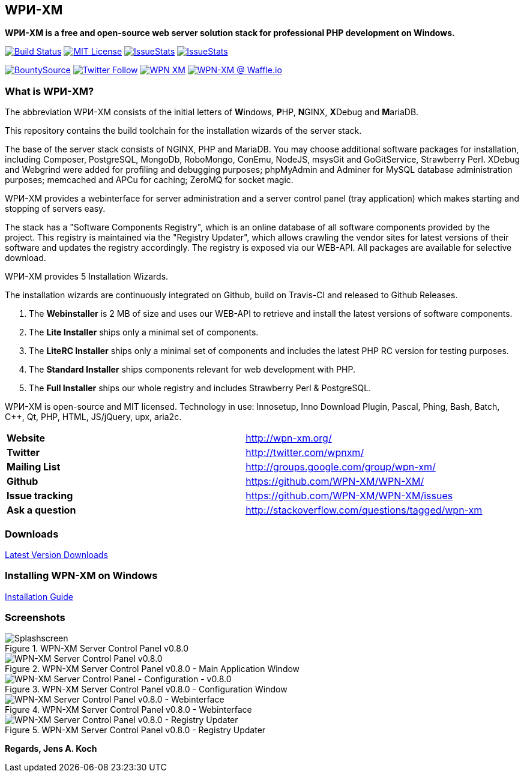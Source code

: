 == WPИ-XM 
*WPИ-XM is a free and open-source web server solution stack for professional PHP development on Windows.*

image:https://travis-ci.org/WPN-XM/WPN-XM.svg["Build Status",link="https://travis-ci.org/WPN-XM/WPN-XM"]
image:https://img.shields.io/github/license/wpn-xm/wpn-xm.svg?maxAge=2592000["MIT License",link="https://github.com/WPN-XM/WPN-XM/blob/master/LICENSE"]
image:http://issuestats.com/github/wpn-xm/wpn-xm/badge/pr?style=flat["IssueStats",link="http://issuestats.com/github/wpn-xm/wpn-xm"] image:http://issuestats.com/github/wpn-xm/wpn-xm/badge/issue?style=flat["IssueStats",link="http://issuestats.com/github/wpn-xm/wpn-xm"]

image:https://api.bountysource.com/badge/tracker?tracker_id=164029["BountySource",link="https://www.bountysource.com/teams/wpnxm"]
image:https://img.shields.io/twitter/follow/wpnxm.svg?style=social&label=Follow&maxAge=2592000["Twitter Follow",link="https://twitter.com/wpnxm"]
image:https://badges.gitter.im/WPN-XM/WPN-XM.svg[link="https://gitter.im/WPN-XM/WPN-XM?utm_source=badge&utm_medium=badge&utm_campaign=pr-badge&utm_content=badge"]
image:https://badge.waffle.io/wpn-xm/wpn-xm.png?label=waffle:%20ready%20for%20development&title=Issues%20ready%20for%20development["WPN-XM @ Waffle.io", link="https://waffle.io/WPN-XM/WPN-XM"]


=== What is WPИ-XM?

The abbreviation WPИ-XM consists of the initial letters of **W**indows, **P**HP, **N**GINX, **X**Debug and **M**ariaDB.

This repository contains the build toolchain for the installation wizards of the server stack.

The base of the server stack consists of NGINX, PHP and MariaDB.
You may choose additional software packages for installation, including Composer, PostgreSQL, MongoDb, RoboMongo, ConEmu, NodeJS, msysGit and GoGitService, Strawberry Perl. XDebug and Webgrind were added for profiling and debugging purposes; phpMyAdmin and Adminer for MySQL database administration purposes; memcached and APCu for caching; ZeroMQ for socket magic.

WPИ-XM provides a webinterface for server administration and a server control panel (tray application) which makes starting and stopping of servers easy.

The stack has a "Software Components Registry", which is an online database of all software components provided by the project.
This registry is maintained via the "Registry Updater", which allows crawling the vendor sites for latest versions of their software and updates the registry accordingly.
The registry is exposed via our WEB-API. All packages are available for selective download.

WPИ-XM provides 5 Installation Wizards.

The installation wizards are continuously integrated on Github, build on Travis-CI and released to Github Releases.

1. The **Webinstaller** is 2 MB of size and uses our WEB-API to retrieve and install the latest versions of software components.
2. The **Lite Installer** ships only a minimal set of components.
3. The **LiteRC Installer** ships only a minimal set of components and includes the latest PHP RC version for testing purposes.
4. The **Standard Installer** ships components relevant for web development with PHP.
5. The **Full Installer** ships our whole registry and includes Strawberry Perl & PostgreSQL.

WPИ-XM is open-source and MIT licensed.
Technology in use: Innosetup, Inno Download Plugin, Pascal, Phing, Bash, Batch, C++, Qt, PHP, HTML, JS/jQuery, upx, aria2c.

|===
| **Website**        | http://wpn-xm.org/
| **Twitter**        | http://twitter.com/wpnxm/
| **Mailing List**   | http://groups.google.com/group/wpn-xm/
| **Github**         | https://github.com/WPN-XM/WPN-XM/
| **Issue tracking** | https://github.com/WPN-XM/WPN-XM/issues
| **Ask a question** | http://stackoverflow.com/questions/tagged/wpn-xm
|===

=== Downloads

https://github.com/WPN-XM/WPN-XM/releases/latest[Latest Version Downloads]

=== Installing WPN-XM on Windows

https://github.com/WPN-XM/WPN-XM/wiki/Installing-WPN-XM-on-Windows[Installation Guide]

=== Screenshots

.WPN-XM Server Control Panel v0.8.0
image::https://cloud.githubusercontent.com/assets/85608/4353472/9dfe4d10-4233-11e4-96bd-939f82b82869.jpg[Splashscreen]

.WPN-XM Server Control Panel v0.8.0 - Main Application Window
image::https://cloud.githubusercontent.com/assets/85608/4353466/85a395c2-4233-11e4-9ff3-5d7d975e7396.jpg[WPN-XM Server Control Panel v0.8.0]

.WPN-XM Server Control Panel v0.8.0 - Configuration Window
image::https://cloud.githubusercontent.com/assets/85608/4353464/859cb536-4233-11e4-981c-130328182eef.jpg[WPN-XM Server Control Panel - Configuration - v0.8.0]

.WPN-XM Server Control Panel v0.8.0 - Webinterface
image::https://cloud.githubusercontent.com/assets/85608/4353481/9e293520-4233-11e4-8555-298c2e8ac93c.jpg[WPN-XM Server Control Panel v0.8.0 - Webinterface]

.WPN-XM Server Control Panel v0.8.0 - Registry Updater
image::https://cloud.githubusercontent.com/assets/85608/4353482/9e38b69e-4233-11e4-9d29-79845ce324a6.jpg[WPN-XM Server Control Panel v0.8.0 - Registry Updater]

*Regards, Jens A. Koch*
